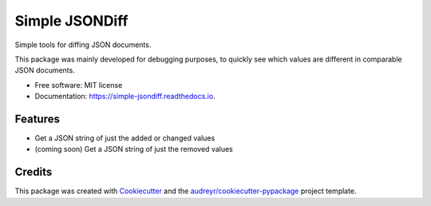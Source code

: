 ===============
Simple JSONDiff
===============


.. image:: https://img.shields.io/pypi/v/simple_jsondiff.svg
        :target: https://pypi.python.org/pypi/simple_jsondiff

.. image:: https://img.shields.io/travis/machristie/simple_jsondiff.svg
        :target: https://travis-ci.org/machristie/simple_jsondiff

.. image:: https://readthedocs.org/projects/simple-jsondiff/badge/?version=latest
        :target: https://simple-jsondiff.readthedocs.io/en/latest/?badge=latest
        :alt: Documentation Status


.. image:: https://pyup.io/repos/github/machristie/simple_jsondiff/shield.svg
     :target: https://pyup.io/repos/github/machristie/simple_jsondiff/
     :alt: Updates



Simple tools for diffing JSON documents.

This package was mainly developed for debugging purposes, to quickly see
which values are different in comparable JSON documents.


* Free software: MIT license
* Documentation: https://simple-jsondiff.readthedocs.io.


Features
--------

* Get a JSON string of just the added or changed values
* (coming soon) Get a JSON string of just the removed values

Credits
-------

This package was created with Cookiecutter_ and the `audreyr/cookiecutter-pypackage`_ project template.

.. _Cookiecutter: https://github.com/audreyr/cookiecutter
.. _`audreyr/cookiecutter-pypackage`: https://github.com/audreyr/cookiecutter-pypackage
